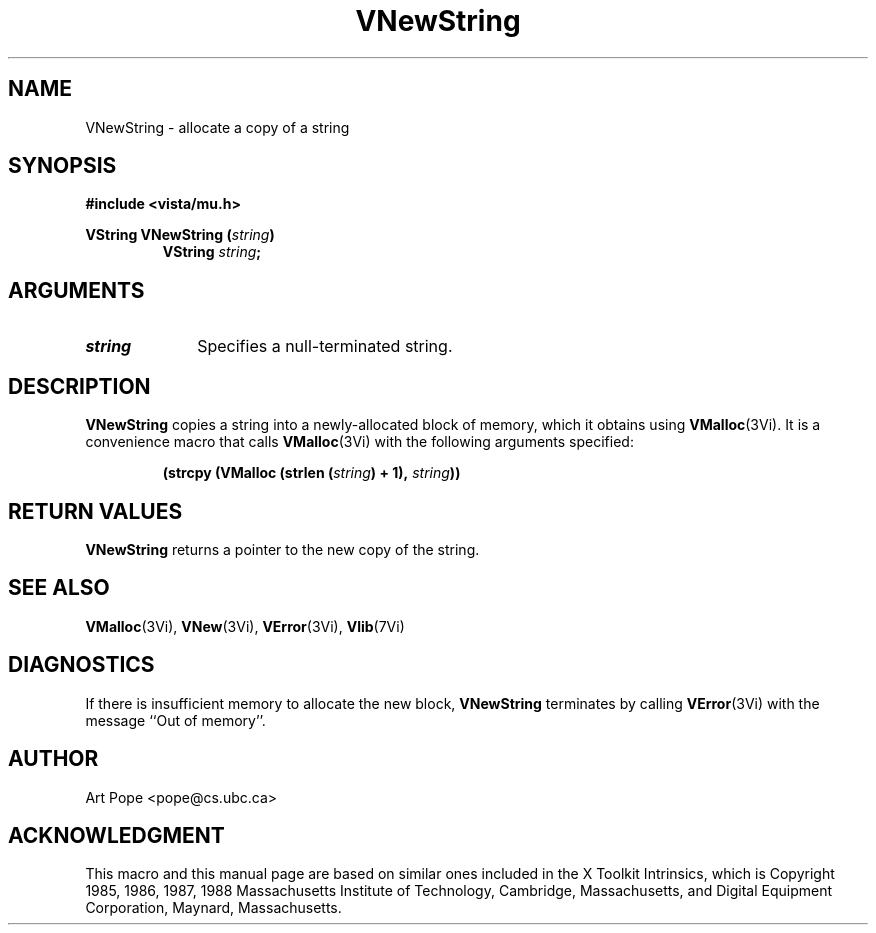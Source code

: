 .ds Vn 2.1
.TH VNewString 3Vi "24 April 1993" "Vista Version \*(Vn"
.SH NAME
VNewString \- allocate a copy of a string
.SH SYNOPSIS
.PP
.ft B
.nf
#include <vista/mu.h>
.ft
.fi
.PP
.ft B
.nf
VString VNewString (\fIstring\fP)
.ft
.RS
.B VString \fIstring\fP;
.RE
.nf
.SH ARGUMENTS
.IP \fIstring\fP 10n
Specifies a null-terminated string.
.SH DESCRIPTION
\fBVNewString\fP copies a string into a newly-allocated block of memory,
which it obtains using \fBVMalloc\fP(3Vi). It is a convenience macro that
calls \fBVMalloc\fP(3Vi) with the following arguments specified:
.PP
.RS
.nf
.B (strcpy (VMalloc (strlen (\fIstring\fP) + 1), \fIstring\fP))
.fi
.RE
.SH "RETURN VALUES"
\fBVNewString\fP returns a pointer to the new copy of the string.
.SH "SEE ALSO"
.na
.nh
.BR VMalloc (3Vi),
.BR VNew (3Vi),
.BR VError (3Vi),
.BR Vlib (7Vi)
.ad
.hy
.SH DIAGNOSTICS
If there is insufficient memory to allocate the new block, \fBVNewString\fP
terminates by calling \fBVError\fP(3Vi) with the message ``Out of memory''.
.SH AUTHOR
Art Pope <pope@cs.ubc.ca>
.SH ACKNOWLEDGMENT
This macro and this manual page are based on similar ones
included in the X Toolkit Intrinsics, which is 
Copyright 1985, 1986, 1987, 1988
Massachusetts Institute of Technology, Cambridge, Massachusetts,
and Digital Equipment Corporation, Maynard, Massachusetts.
